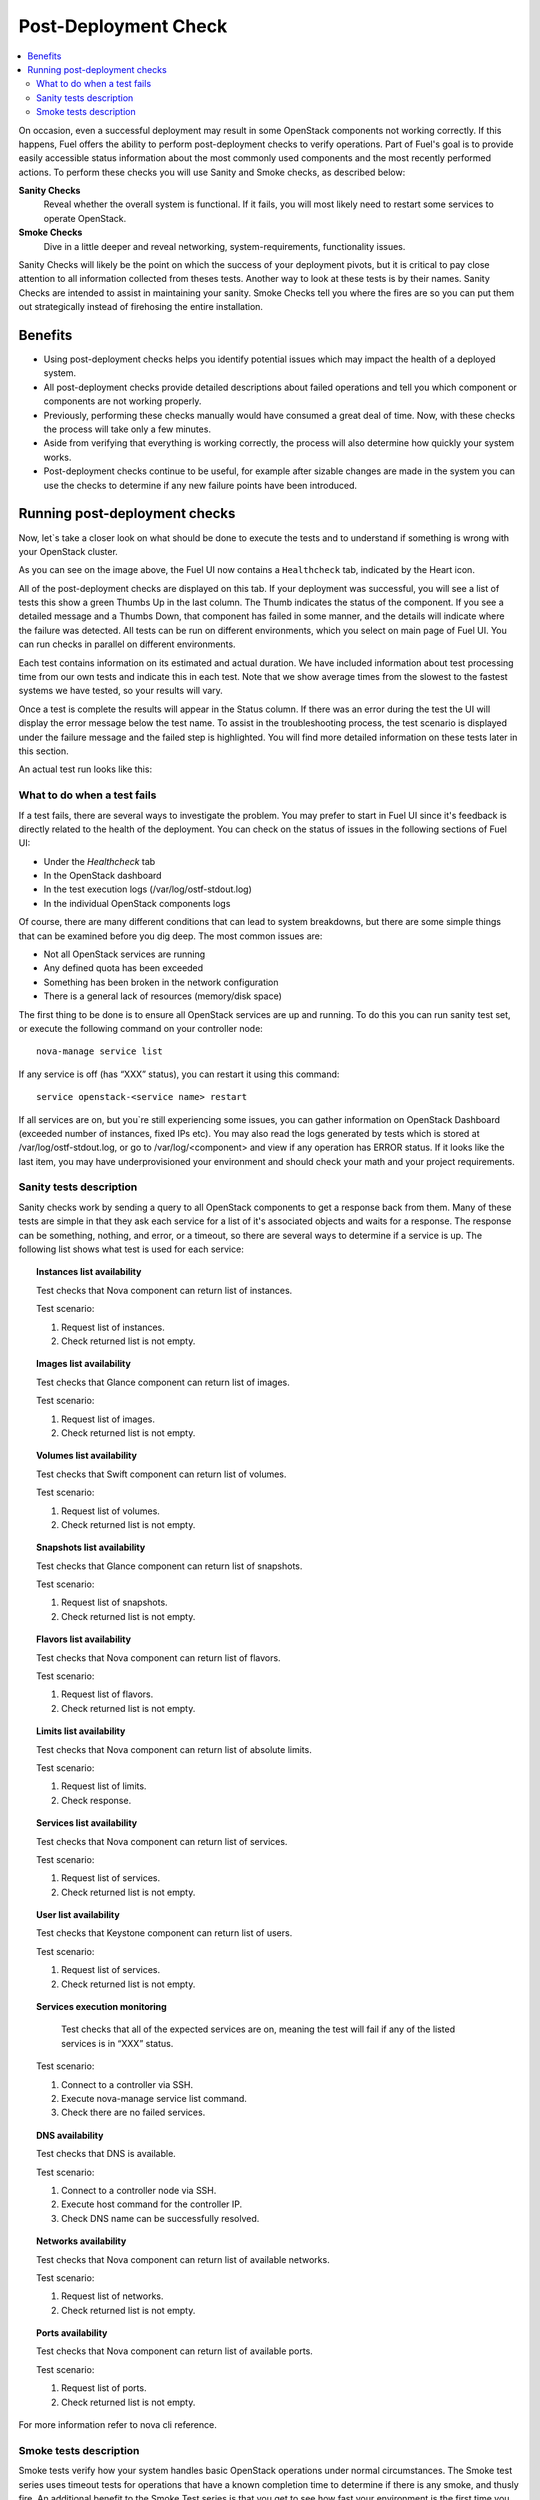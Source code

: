 .. _Post-Deployment-Check:

Post-Deployment Check
=====================

.. contents:: :local:

On occasion, even a successful deployment may result in some OpenStack 
components not working correctly. If this happens, Fuel offers the ability 
to perform post-deployment checks to verify operations. Part of Fuel's goal 
is to provide easily accessible status information about the most commonly 
used components and the most recently performed actions. To perform these 
checks you will use Sanity and Smoke checks, as described below:

**Sanity Checks**
  Reveal whether the overall system is functional. If it fails, you will most 
  likely need to restart some services to operate OpenStack. 

**Smoke Checks**
  Dive in a little deeper and reveal networking, system-requirements, 
  functionality issues.

Sanity Checks will likely be the point on which the success of your 
deployment pivots, but it is critical to pay close attention to all 
information collected from theses tests. Another way to look at these tests 
is by their names. Sanity Checks are intended to assist in maintaining your 
sanity. Smoke Checks tell you where the fires are so you can put them out 
strategically instead of firehosing the entire installation.


Benefits 
--------

* Using post-deployment checks helps you identify potential issues which 
  may impact the health of a deployed system.  

* All post-deployment checks provide detailed descriptions about failed 
  operations and tell you which component or components are not working 
  properly.

* Previously, performing these checks manually would have consumed a 
  great deal of time. Now, with these checks the process will take only a 
  few minutes. 

* Aside from verifying that everything is working correctly, the process 
  will also determine how quickly your system works.

* Post-deployment checks continue to be useful, for example after 
  sizable changes are made in the system you can use the checks to 
  determine if any new failure points have been introduced.

Running post-deployment checks 
------------------------------

Now, let`s take a closer look on what should be done to execute the tests and 
to understand if something is wrong with your OpenStack cluster.

.. image::  /_images/healthcheck_tab.jpg

As you can see on the image above, the Fuel UI now contains a ``Healthcheck``
tab, indicated by the Heart icon.

All of the post-deployment checks are displayed on this tab. If your 
deployment was successful, you will see a list of tests this show a green 
Thumbs Up in the last column. The Thumb indicates the status of the 
component. If you see a detailed message and a Thumbs Down, that 
component has failed in some manner, and the details will indicate where the 
failure was detected. All tests can be run on different environments, which 
you select on main page of Fuel UI. You can run checks in parallel on 
different environments.

Each test contains information on its estimated and actual duration. We have 
included information about test processing time from our own tests and 
indicate this in each test. Note that we show average times from the slowest 
to the fastest systems we have tested, so your results will vary.

Once a test is complete the results will appear in the Status column. If 
there was an error during the test the UI will display the error message 
below the test name. To assist in the troubleshooting process, the test 
scenario is displayed under the failure message and the failed step is 
highlighted. You will find more detailed information on these tests later in 
this section. 

An actual test run looks like this:

.. image::  /_images/ostf_screen.jpg

What to do when a test fails 
^^^^^^^^^^^^^^^^^^^^^^^^^^^^

If a test fails, there are several ways to investigate the problem. You may 
prefer to start in Fuel UI since it's feedback is directly related to the 
health of the deployment. You can check on the status of issues in the 
following sections of Fuel UI:

* Under the `Healthcheck` tab
* In the OpenStack dashboard
* In the test execution logs (/var/log/ostf-stdout.log)
* In the individual OpenStack components logs

Of course, there are many different conditions that can lead to system 
breakdowns, but there are some simple things that can be examined before you 
dig deep. The most common issues are: 

* Not all OpenStack services are running
* Any defined quota has been exceeded
* Something has been broken in the network configuration
* There is a general lack of resources (memory/disk space)

The first thing to be done is to ensure all OpenStack services are up and 
running. To do this you can run sanity test set, or execute the following 
command on your controller node::

    nova-manage service list

If any service is off (has “XXX” status), you can restart it using this 
command::

    service openstack-<service name> restart

If all services are on, but you`re still experiencing some issues, you can 
gather information on OpenStack Dashboard (exceeded number of instances, 
fixed IPs etc). You may also read the logs generated by tests which is 
stored at /var/log/ostf-stdout.log, or go to /var/log/<component> and view 
if any operation has ERROR status. If it looks like the last item, you may 
have underprovisioned your environment and should check your math and your 
project requirements.

Sanity tests description 
^^^^^^^^^^^^^^^^^^^^^^^^

Sanity checks work by sending a query to all OpenStack components to get a 
response back from them. Many of these tests are simple in that they ask 
each service for a list of it's associated objects and waits for a response. 
The response can be something, nothing, and error, or a timeout, so there 
are several ways to determine if a service is up. The following list shows 
what test is used for each service:

.. topic:: Instances list availability

    Test checks that Nova component can return list of instances. 

    Test scenario:

    1. Request list of instances.
    2. Check returned list is not empty.

.. topic:: Images list availability

    Test checks that Glance component can return list of images.

    Test scenario: 

    1. Request list of images.
    2. Check returned list is not empty.

.. topic:: Volumes list availability

    Test checks that Swift component can return list of volumes.

    Test scenario:

    1. Request list of volumes.
    2. Check returned list is not empty.

.. topic:: Snapshots list availability

    Test checks that Glance component can return list of snapshots.

    Test scenario:

    1. Request list of snapshots.
    2. Check returned list is not empty.

.. topic:: Flavors list availability

    Test checks that Nova component can return list of flavors.

    Test scenario:

    1. Request list of flavors.
    2. Check returned list is not empty.

.. topic:: Limits list availability

    Test checks that Nova component can return list of absolute limits.

    Test scenario:

    1. Request list of limits.
    2. Check response.

.. topic:: Services list availability

    Test checks that Nova component can return list of services.

    Test scenario:

    1. Request list of services. 
    2. Check returned list is not empty.

.. topic:: User list availability

    Test checks that Keystone component can return list of users.

    Test scenario:

    1. Request list of services.
    2. Check returned list is not empty.

.. topic:: Services execution monitoring

	Test checks that all of the expected services are on, meaning the test 
	will fail if any of the listed services is in “XXX” status. 

    Test scenario:

    1. Connect to a controller via SSH.
    2. Execute nova-manage service list command.
    3. Check there are no failed services.

.. topic:: DNS availability

    Test checks that DNS is available. 

    Test scenario:

    1. Connect to a controller node via SSH.
    2. Execute host command for the controller IP.
    3. Check DNS name can be successfully resolved.

.. topic:: Networks availability

    Test checks that Nova component can return list of available networks. 
    
    Test scenario:
    
    1. Request list of networks.
    2. Check returned list is not empty.

.. topic:: Ports availability

    Test checks that Nova component can return list of available ports.

    Test scenario:

    1. Request list of ports.
    2. Check returned list is not empty.

For more information refer to nova cli reference.

Smoke tests description 
^^^^^^^^^^^^^^^^^^^^^^^

Smoke tests verify how your system handles basic OpenStack operations under 
normal circumstances. The Smoke test series uses timeout tests for 
operations that have a known completion time to determine if there is any 
smoke, and thusly fire. An additional benefit to the Smoke Test series is 
that you get to see how fast your environment is the first time you run them. 

All tests use basic OpenStack services (Nova, Glance, Keystone, Cinder etc), 
therefore if any of them is off, the test using it will fail. It is 
recommended to run all sanity checks prior to your smoke checks to determine 
all services are alive. This helps ensure that you don't get any false 
negatives. The following is a description of each sanity test available:

.. topic:: Flavor creation

    Test checks that low requirements flavor can be created.

    Target component: Nova

    Scenario:

    1. Create small-size flavor.
    2. Check created flavor has expected name.
    3. Check flavor disk has expected size.

    For more information refer to nova cli reference.

.. topic:: Volume creation

    Test checks that a small-sized volume can be created.

    Target component: Compute

    Scenario:

    1. Create a new small-size volume.
    2. Wait for "available" volume status.
    3. Check response contains "display_name" section.
    4. Create instance and wait for "Active" status
    5. Attach volume to instance.
    6. Check volume status is "in use".
    7. Get created volume information by its id.
    8. Detach volume from instance.
    9. Check volume has "available" status.
    10. Delete volume.

	If you see that created volume is in ERROR status, it can mean that 
	you`ve exceeded the maximum number of volumes that can be created. You 
	can check it on OpenStack dashboard. For more information refer to 
	volume management instructions.

.. topic:: Instance booting and snapshotting

	Test creates a keypair, checks that instance can be booted from default 
	image, then a snapshot can be created from it and a new instance can be 
	booted from a snapshot.  Test also verifies that instances and images 
	reach ACTIVE state upon their creation. 

    Target component: Glance

    Scenario:

    1. Create new keypair to boot an instance.
    2. Boot default image.
    3. Make snapshot of created server.
    4. Boot another instance from created snapshot.
 
	If you see that created instance is in ERROR status, it can mean that 
	you`ve exceeded any system requirements limit. The test is using a 
	nano-flavor with parameters: 64 RAM, 1 GB disk space, 1 virtual CPU 
	presented. For more information refer to nova cli reference, image 
	management instructions.

.. topic:: Keypair creation

    Target component: Nova.

    Scenario:

    1. Create a new keypair, check if it was created successfully 
       (check name is expected, response status is 200).

    For more information refer to nova cli reference.

.. topic:: Security group creation

    Target component: Nova

    Scenario:

    1. Create security group, check if it was created correctly 
       (check name is expected, response status is 200).

    For more information refer to nova cli reference.

.. topic:: Network parameters check

    Target component: Nova

    Scenario:

    1. Get list of networks.
    2. Check seen network labels equal to expected ones.
    3. Check seen network ids equal to expected ones.

    For more information refer to nova cli reference.

.. topic:: Instance creation
    Target component: Nova

    Scenario:

    1. Create new keypair (if it`s nonexistent yet).
    2. Create new sec group (if it`s nonexistent yet).
    3. Create instance with usage of created sec group and keypair.

    For more information refer to nova cli reference, instance management 
    instructions.

.. topic:: Floating IP assignment

    Target component: Nova

    Scenario:

    1. Create new keypair (if it`s nonexistent yet).
    2. Create new sec group (if it`s nonexistent yet).
    3. Create instance with usage of created sec group and keypair.
    4. Create new floating ip.
    5. Assign floating ip to created instance.
    
    For more information refer to nova cli reference, floating ips management 
    instructions.

.. topic:: Network connectivity check through floating IP

    Target component: Nova

    Scenario:

    1. Create new keypair (if it`s nonexistent yet).
    2. Create new sec group (if it`s nonexistent yet).
    3. Create instance with usage of created sec group and keypair.
    4. Check connectivity for all floating ips using ping command.

	If this test failed, it`s better to run a network check and verify that 
	all connections are correct. For more information refer to the Nova CLI 
	reference's floating IPs management instructions.

.. topic:: User creation and authentication in Horizon

    Test creates new user, tenant, user role with admin privileges and logs in 
    to dashboard. Target components: Nova, Keystone

    Scenario:

    1. Create a new tenant.
    2. Check tenant was created successfully.
    3. Create a new user.
    4. Check user was created successfully.
    5. Create a new user role.
    6. Check user role was created successfully.
    7. Perform token authentication.
    8. Check authentication was successful.
    9. Send authentication request to Horizon.
    10. Verify response status is 200.

	If this test fails on the authentication step, you should first try 
	opening the dashboard - it may be unreachable for some reason and then 
	you should check your network configuration. For more information refer 
	to nova cli reference.
